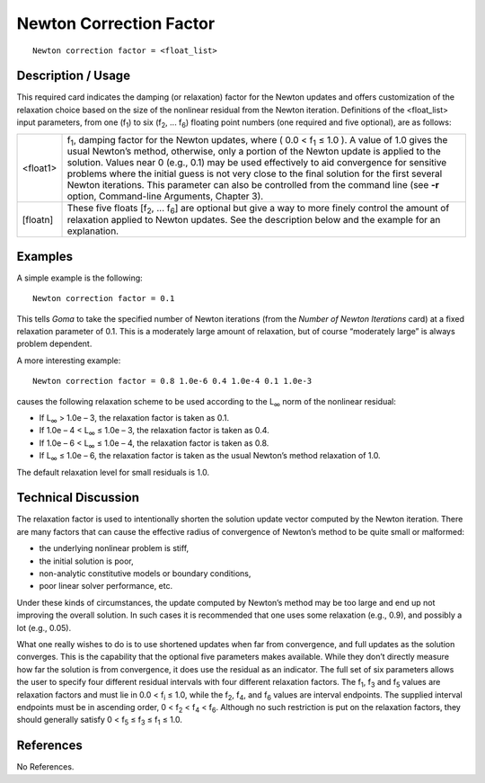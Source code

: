 ****************************
**Newton Correction Factor**
****************************

::

	Newton correction factor = <float_list>

-----------------------
**Description / Usage**
-----------------------

This required card indicates the damping (or relaxation) factor for the Newton updates
and offers customization of the relaxation choice based on the size of the nonlinear
residual from the Newton iteration. Definitions of the <float_list> input parameters,
from one (f\ :sub:`1`) to six (f\ :sub:`2`, ... f\ :sub:`6`) floating point numbers (one required and five optional),
are as follows:

=================== ======================================================================
<float1>            f\ :sub:`1`, damping factor for the Newton updates, where
                    ( 0.0 < f\ :sub:`1` ≤ 1.0 ). A value of 1.0 gives the usual Newton’s
                    method, otherwise, only a portion of the Newton update
                    is applied to the solution. Values near 0 (e.g., 0.1) may
                    be used effectively to aid convergence for sensitive
                    problems where the initial guess is not very close to the
                    final solution for the first several Newton iterations.
                    This parameter can also be controlled from the
                    command line (see **-r** option, Command-line
                    Arguments, Chapter 3).
[floatn]            These five floats [f\ :sub:`2`, ... f\ :sub:`6`] are optional but give 
                    a way to
                    more finely control the amount of relaxation applied to
                    Newton updates. See the description below and the
                    example for an explanation.
=================== ======================================================================

------------
**Examples**
------------

A simple example is the following:
::

	Newton correction factor = 0.1

This tells *Goma* to take the specified number of Newton iterations (from the *Number of
Newton Iterations* card) at a fixed relaxation parameter of 0.1. This is a moderately
large amount of relaxation, but of course “moderately large” is always problem
dependent.

A more interesting example:
::

	Newton correction factor = 0.8 1.0e-6 0.4 1.0e-4 0.1 1.0e-3

causes the following relaxation scheme to be used according to the L\ :sub:`∞` norm of the
nonlinear residual:

* If L\ :sub:`∞` > 1.0e – 3, the relaxation factor is taken as 0.1.

* If 1.0e – 4 < L\ :sub:`∞` ≤ 1.0e – 3, the relaxation factor is taken as 0.4.

* If 1.0e – 6 < L\ :sub:`∞` ≤ 1.0e – 4, the relaxation factor is taken as 0.8.

* If L\ :sub:`∞` ≤ 1.0e – 6, the relaxation factor is taken as the usual Newton’s method
  relaxation of 1.0.

The default relaxation level for small residuals is 1.0.

-------------------------
**Technical Discussion**
-------------------------

The relaxation factor is used to intentionally shorten the solution update vector
computed by the Newton iteration. There are many factors that can cause the effective
radius of convergence of Newton’s method to be quite small or malformed:

* the underlying nonlinear problem is stiff,

* the initial solution is poor,

* non-analytic constitutive models or boundary conditions,

* poor linear solver performance, etc.

Under these kinds of circumstances, the update computed by Newton’s method may be
too large and end up not improving the overall solution. In such cases it is
recommended that one uses some relaxation (e.g., 0.9), and possibly a lot (e.g., 0.05).

What one really wishes to do is to use shortened updates when far from convergence,
and full updates as the solution converges. This is the capability that the optional five
parameters makes available. While they don’t directly measure how far the solution is
from convergence, it does use the residual as an indicator. The full set of six parameters
allows the user to specify four different residual intervals with four different relaxation
factors. The f\ :sub:`1`, f\ :sub:`3` and f\ :sub:`5` values are relaxation factors and must lie in 0.0 < f\ :sub:`i` ≤ 1.0,
while the f\ :sub:`2`, f\ :sub:`4`, and f\ :sub:`6` values are interval endpoints. The supplied interval endpoints
must be in ascending order, 0 < f\ :sub:`2` < f\ :sub:`4` < f\ :sub:`6`. Although no such restriction is put on the
relaxation factors, they should generally satisfy 0 < f\ :sub:`5` ≤ f\ :sub:`3` ≤ f\ :sub:`1` ≤ 1.0.



--------------
**References**
--------------

No References.